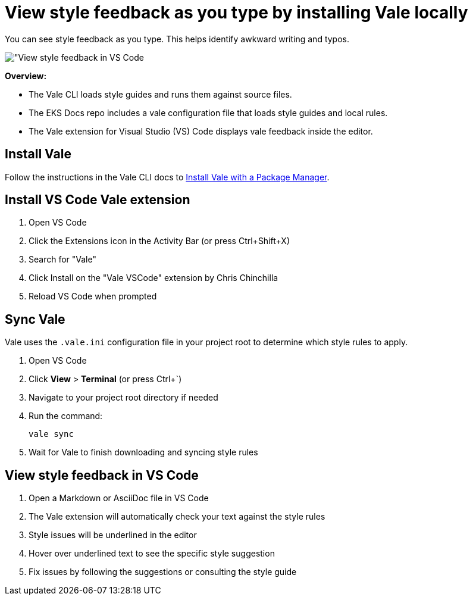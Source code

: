 [.topic]
[#vale-local]
= View style feedback as you type by installing Vale locally
:info_titleabbrev: View style feedback

You can see style feedback as you type. This helps identify awkward writing and typos. 

image::images/contribute-style-local.png["View style feedback in VS Code]

*Overview:*

* The Vale CLI loads style guides and runs them against source files.
* The EKS Docs repo includes a vale configuration file that loads style guides and local rules.
* The Vale extension for Visual Studio (VS) Code displays vale feedback inside the editor.

== Install Vale

Follow the instructions in the Vale CLI docs to https://vale.sh/docs/install#package-managers[Install Vale with a Package Manager]. 

== Install VS Code Vale extension

. Open VS Code
. Click the Extensions icon in the Activity Bar (or press Ctrl+Shift+X)
. Search for "Vale"
. Click Install on the "Vale VSCode" extension by Chris Chinchilla
. Reload VS Code when prompted

== Sync Vale

Vale uses the `.vale.ini` configuration file in your project root to determine which style rules to apply.

. Open VS Code
. Click *View* > *Terminal* (or press Ctrl+`)
. Navigate to your project root directory if needed
. Run the command:
+
[source,bash]
----
vale sync
----
. Wait for Vale to finish downloading and syncing style rules

== View style feedback in VS Code

. Open a Markdown or AsciiDoc file in VS Code
. The Vale extension will automatically check your text against the style rules
. Style issues will be underlined in the editor
. Hover over underlined text to see the specific style suggestion
. Fix issues by following the suggestions or consulting the style guide



